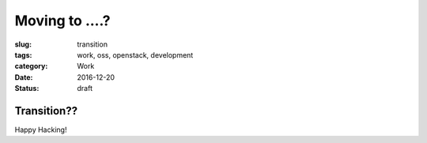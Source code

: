 Moving to ....?
===============
:slug: transition
:tags: work, oss, openstack, development
:category: Work
:date: 2016-12-20
:Status: draft

Transition??
-------------------------------

Happy Hacking!
